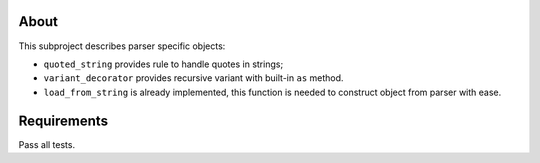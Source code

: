 About
=====

This subproject describes parser specific objects:

* ``quoted_string`` provides rule to handle quotes in strings;
* ``variant_decorator`` provides recursive variant with built-in ``as`` method.
* ``load_from_string`` is already implemented, this function is needed to construct object from parser with ease.

Requirements
============

Pass all tests.
